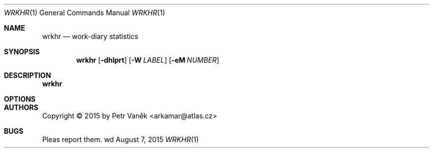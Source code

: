 .Dd August 7, 2015
.Dt WRKHR 1
.Os wd
.Sh NAME
.Nm wrkhr
.Nd work-diary statistics
.Sh SYNOPSIS
.Nm
.Op Fl dhlprt
.Op Fl W Ar LABEL
.Op Fl eM Ar NUMBER
.Sh DESCRIPTION
.Nm
.Sh OPTIONS
.Bl -tag -width Ds
.El
.Sh AUTHORS
Copyright \(co 2015 by Petr Vaněk <arkamar@atlas.cz>
.Sh BUGS
Pleas report them.
